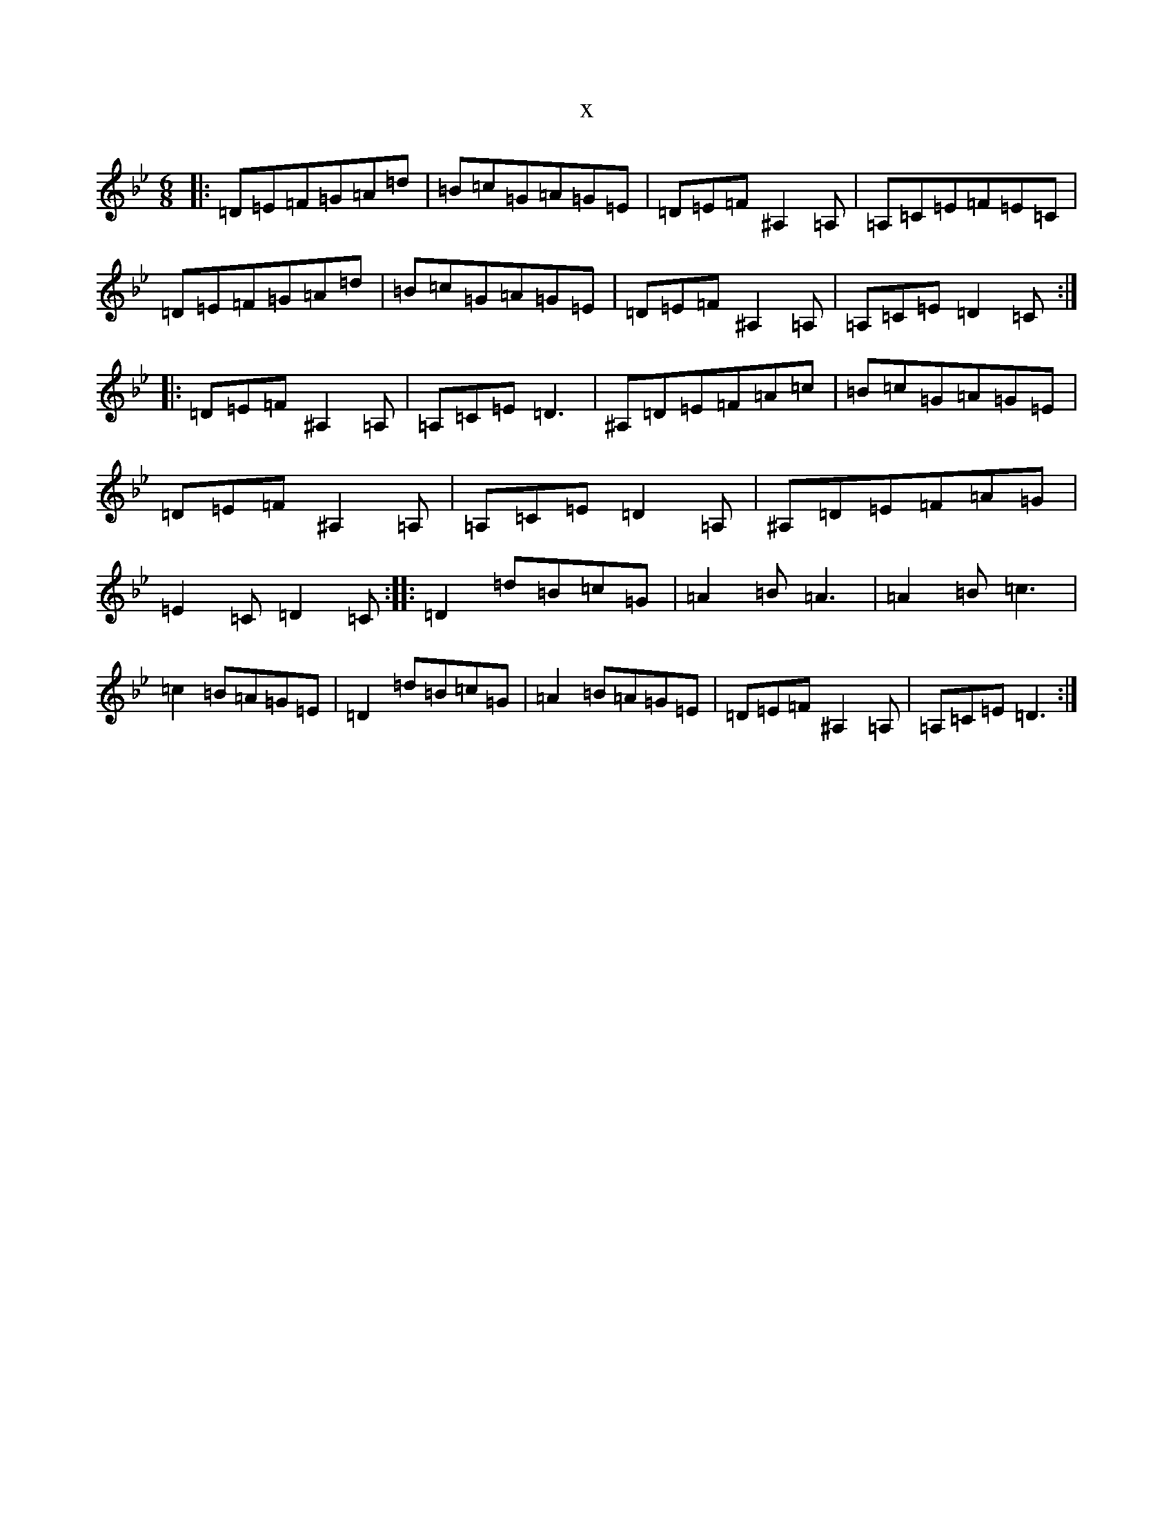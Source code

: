 X:21512
T:x
L:1/8
M:6/8
K: C Dorian
|:=D=E=F=G=A=d|=B=c=G=A=G=E|=D=E=F^A,2=A,|=A,=C=E=F=E=C|=D=E=F=G=A=d|=B=c=G=A=G=E|=D=E=F^A,2=A,|=A,=C=E=D2=C:||:=D=E=F^A,2=A,|=A,=C=E=D3|^A,=D=E=F=A=c|=B=c=G=A=G=E|=D=E=F^A,2=A,|=A,=C=E=D2=A,|^A,=D=E=F=A=G|=E2=C=D2=C:||:=D2=d=B=c=G|=A2=B=A3|=A2=B=c3|=c2=B=A=G=E|=D2=d=B=c=G|=A2=B=A=G=E|=D=E=F^A,2=A,|=A,=C=E=D3:|